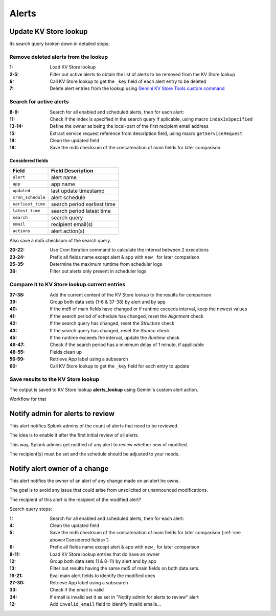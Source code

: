 Alerts
======

Update KV Store lookup
######################

Its search query broken down in detailed steps:

Remove deleted alerts from the lookup
------------------------------------------------

:1:       Load KV Store lookup
:2-5:     Filter out active alerts to obtain the list of alerts to be removed from the KV Store lookup
:6:       Call KV Store lookup to get the ``_key`` field of each alert entry to be deleted
:7:       Delete alert entries from the lookup using `Gemini KV Store Tools custom command <https://splunkbase.splunk.com/app/3536/#/details>`_

Search for active alerts
------------------------

:8-9:     Search for all enabled and scheduled alerts, then for each alert:
:11:      Check if the index is specified in the search query if aplicable, using macro ``indexIsSpecified``
:13-14:   Define the owner as being the local-part of the first recipient email address
:15:      Extract service request reference from description field, using macro ``getServiceRequest``
:18:      Clean the updated field
:19:      Save the md5 checksum of the concatenation of main fields for later comparison

Considered fields
*****************

+-------------------+-----------------------------+
| Field             | Field Description           |
+===================+=============================+
| ``alert``         | alert name                  | 
+-------------------+-----------------------------+
| ``app``           | app name                    |
+-------------------+-----------------------------+
| ``updated``       | last update timestamp       | 
+-------------------+-----------------------------+
| ``cron_schedule`` | alert schedule              |
+-------------------+-----------------------------+
| ``earliest_time`` | search period earliest time |
+-------------------+-----------------------------+
| ``latest_time``   | search period latest time   |
+-------------------+-----------------------------+
| ``search``        | search query                |
+-------------------+-----------------------------+
| ``email``         | recipient email(s)          |
+-------------------+-----------------------------+
| ``actions``       | alert action(s)             |
+-------------------+-----------------------------+

Also save a md5 checksum of the search query.

:20-22:   Use Cron Iteration command to calculate the interval between 2 executions
:23-24:   Prefix all fields name except alert & app with ``new_`` for later comparison
:25-35:   Determine the maximum runtime from scheduler logs
:36:      Filter out alerts only present in scheduler logs

Compare it to KV Store lookup current entries
---------------------------------------------

:37-38:   Add the current content of the KV Store lookup to the results for comparison
:39:      Group both data sets (1-6 & 37-38) by alert and by app
:40:      If the md5 of main fields have changed or if runtime exceeds interval, keep the newest values
:41:      If the search period of schedule has changed, reset the *Alignment* check
:42:      If the search query has changed, reset the *Structure* check
:43:      If the search query has changed, reset the *Source* check
:45:      If the runtime exceeds the interval, update the *Runtime* check
:46-47:   Check if the search period has a minimum delay of 1 minute, if applicable
:48-55:   Fields clean up
:56-59:   Retrieve App label using a subsearch
:60:      Call KV Store lookup to get the ``_key`` field for each entry to update

Save results to the KV Store lookup
-----------------------------------

The output is saved to KV Store lookup **alerts_lookup** using Gemini's custom alert action.

Workflow for that

Notify admin for alerts to review
#################################

This alert notifies Splunk admins of the count of alerts that need to be reviewed.

The idea is to enable it after the first initial review of all alerts.

This way, Splunk admins get notified of any alert to review whether new of modified.

The recipient(s) must be set and the schedule should be adjusted to your needs.

Notify alert owner of a change 
##############################

This alert notifies the owner of an alert of any change made on an alert he owns.

The goal is to avoid any issue that could arise from unsolicited or unannounced modifications.

The recipient of this alert is the recipient of the modified alert?

Search query steps:


:1:       Search for all enabled and scheduled alerts, then for each alert:
:4:       Clean the updated field
:5:       Save the md5 checksum of the concatenation of main fields for later comparison (:ref:`see above<Considered fields>`)
:6:       Prefix all fields name except alert & app with ``new_`` for later comparison
:8-11:    Load KV Store lookup entries that do have an owner
:12:      Group both data sets (1 & 8-11) by alert and by app
:13:      Filter out results having the same md5 of main fields on both data sets.
:16-21:   Eval main alert fields to identify the modified ones
:27-30:   Retrieve App label using a subsearch
:33:      Check if the email is valid
:34:      If email is invalid set it as set in "Notify admin for alerts to review" alert
:12:      Add ``invalid_email`` field to identify invalid emails...
